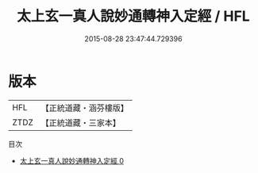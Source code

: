 #+TITLE: 太上玄一真人說妙通轉神入定經 / HFL

#+DATE: 2015-08-28 23:47:44.729396
* 版本
 |       HFL|【正統道藏・涵芬樓版】|
 |      ZTDZ|【正統道藏・三家本】|
目次
 - [[file:KR5b0031_000.txt][太上玄一真人說妙通轉神入定經 0]]
